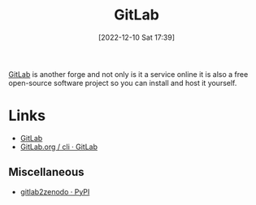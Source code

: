 :PROPERTIES:
:ID:       7cbd61f2-d6a5-4e67-af72-2a13a5e86faa
:mtime:    20231015151154 20230317120900 20230103103311 20221215202651
:ctime:    20221215202651
:END:
#+TITLE: GitLab
#+DATE: [2022-12-10 Sat 17:39]
#+FILETAGS: :git:gitlab:version control:

[[https://gitlab.com][GitLab]] is another forge and not only is it a service online it is also a free open-source software project so you can
install and host it yourself.

* Links

+ [[https://gitlab.com][GitLab]]
+ [[https://gitlab.com/gitlab-org/cli/#installation][GitLab.org / cli · GitLab]]

** Miscellaneous

+ [[https://pypi.org/project/gitlab2zenodo/][gitlab2zenodo · PyPI]]
